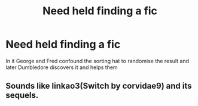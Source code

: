 #+TITLE: Need held finding a fic

* Need held finding a fic
:PROPERTIES:
:Author: Impossible_Quail_250
:Score: 3
:DateUnix: 1610080213.0
:DateShort: 2021-Jan-08
:FlairText: What's That Fic?
:END:
In it George and Fred confound the sorting hat to randomise the result and later Dumbledore discovers it and helps them


** Sounds like linkao3(Switch by corvidae9) and its sequels.
:PROPERTIES:
:Author: The_Truthkeeper
:Score: 2
:DateUnix: 1610087580.0
:DateShort: 2021-Jan-08
:END:
